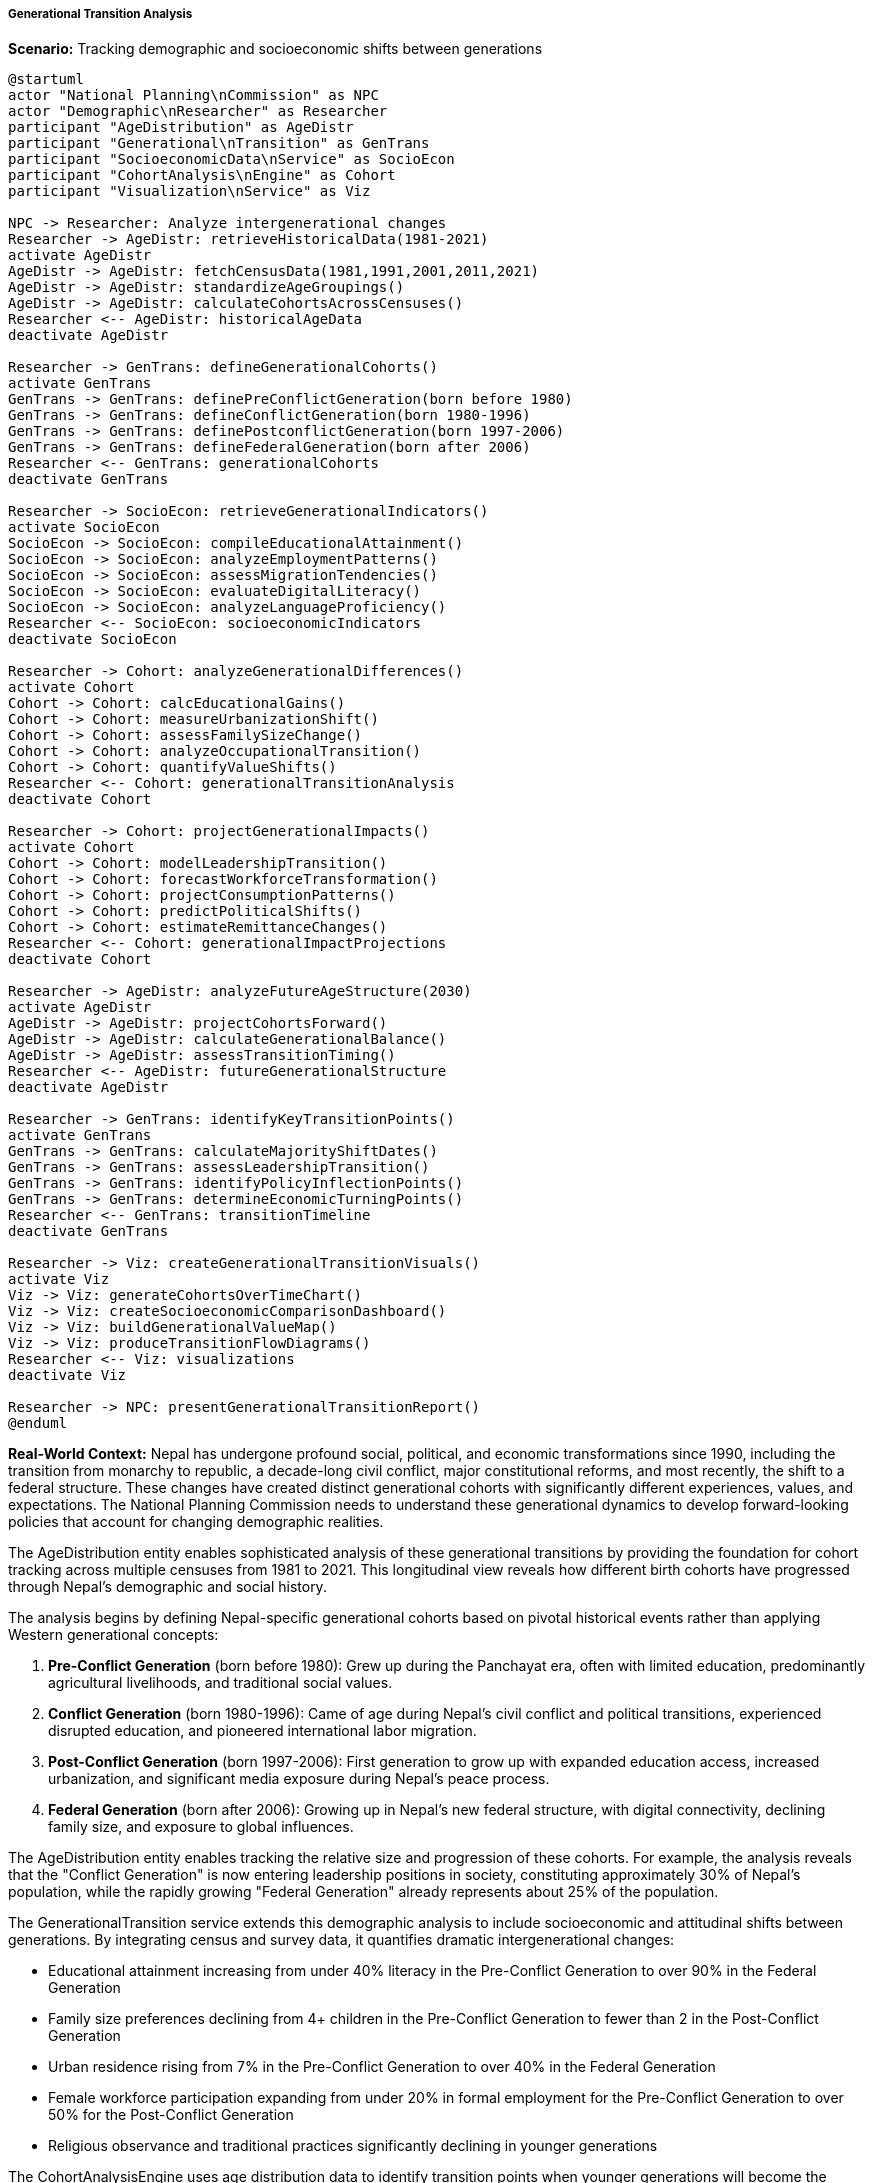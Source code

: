 ===== Generational Transition Analysis

*Scenario:* Tracking demographic and socioeconomic shifts between generations

[plantuml]
----
@startuml
actor "National Planning\nCommission" as NPC
actor "Demographic\nResearcher" as Researcher
participant "AgeDistribution" as AgeDistr
participant "Generational\nTransition" as GenTrans
participant "SocioeconomicData\nService" as SocioEcon
participant "CohortAnalysis\nEngine" as Cohort
participant "Visualization\nService" as Viz

NPC -> Researcher: Analyze intergenerational changes
Researcher -> AgeDistr: retrieveHistoricalData(1981-2021)
activate AgeDistr
AgeDistr -> AgeDistr: fetchCensusData(1981,1991,2001,2011,2021)
AgeDistr -> AgeDistr: standardizeAgeGroupings()
AgeDistr -> AgeDistr: calculateCohortsAcrossCensuses()
Researcher <-- AgeDistr: historicalAgeData
deactivate AgeDistr

Researcher -> GenTrans: defineGenerationalCohorts()
activate GenTrans
GenTrans -> GenTrans: definePreConflictGeneration(born before 1980)
GenTrans -> GenTrans: defineConflictGeneration(born 1980-1996)
GenTrans -> GenTrans: definePostconflictGeneration(born 1997-2006)
GenTrans -> GenTrans: defineFederalGeneration(born after 2006)
Researcher <-- GenTrans: generationalCohorts
deactivate GenTrans

Researcher -> SocioEcon: retrieveGenerationalIndicators()
activate SocioEcon
SocioEcon -> SocioEcon: compileEducationalAttainment()
SocioEcon -> SocioEcon: analyzeEmploymentPatterns()
SocioEcon -> SocioEcon: assessMigrationTendencies()
SocioEcon -> SocioEcon: evaluateDigitalLiteracy()
SocioEcon -> SocioEcon: analyzeLanguageProficiency()
Researcher <-- SocioEcon: socioeconomicIndicators
deactivate SocioEcon

Researcher -> Cohort: analyzeGenerationalDifferences()
activate Cohort
Cohort -> Cohort: calcEducationalGains()
Cohort -> Cohort: measureUrbanizationShift()
Cohort -> Cohort: assessFamilySizeChange()
Cohort -> Cohort: analyzeOccupationalTransition()
Cohort -> Cohort: quantifyValueShifts()
Researcher <-- Cohort: generationalTransitionAnalysis
deactivate Cohort

Researcher -> Cohort: projectGenerationalImpacts()
activate Cohort
Cohort -> Cohort: modelLeadershipTransition()
Cohort -> Cohort: forecastWorkforceTransformation()
Cohort -> Cohort: projectConsumptionPatterns()
Cohort -> Cohort: predictPoliticalShifts()
Cohort -> Cohort: estimateRemittanceChanges()
Researcher <-- Cohort: generationalImpactProjections
deactivate Cohort

Researcher -> AgeDistr: analyzeFutureAgeStructure(2030)
activate AgeDistr
AgeDistr -> AgeDistr: projectCohortsForward()
AgeDistr -> AgeDistr: calculateGenerationalBalance()
AgeDistr -> AgeDistr: assessTransitionTiming()
Researcher <-- AgeDistr: futureGenerationalStructure
deactivate AgeDistr

Researcher -> GenTrans: identifyKeyTransitionPoints()
activate GenTrans
GenTrans -> GenTrans: calculateMajorityShiftDates()
GenTrans -> GenTrans: assessLeadershipTransition()
GenTrans -> GenTrans: identifyPolicyInflectionPoints()
GenTrans -> GenTrans: determineEconomicTurningPoints()
Researcher <-- GenTrans: transitionTimeline
deactivate GenTrans

Researcher -> Viz: createGenerationalTransitionVisuals()
activate Viz
Viz -> Viz: generateCohortsOverTimeChart()
Viz -> Viz: createSocioeconomicComparisonDashboard()
Viz -> Viz: buildGenerationalValueMap()
Viz -> Viz: produceTransitionFlowDiagrams()
Researcher <-- Viz: visualizations
deactivate Viz

Researcher -> NPC: presentGenerationalTransitionReport()
@enduml
----

*Real-World Context:*
Nepal has undergone profound social, political, and economic transformations since 1990, including the transition from monarchy to republic, a decade-long civil conflict, major constitutional reforms, and most recently, the shift to a federal structure. These changes have created distinct generational cohorts with significantly different experiences, values, and expectations. The National Planning Commission needs to understand these generational dynamics to develop forward-looking policies that account for changing demographic realities.

The AgeDistribution entity enables sophisticated analysis of these generational transitions by providing the foundation for cohort tracking across multiple censuses from 1981 to 2021. This longitudinal view reveals how different birth cohorts have progressed through Nepal's demographic and social history.

The analysis begins by defining Nepal-specific generational cohorts based on pivotal historical events rather than applying Western generational concepts:

1. **Pre-Conflict Generation** (born before 1980): Grew up during the Panchayat era, often with limited education, predominantly agricultural livelihoods, and traditional social values.

2. **Conflict Generation** (born 1980-1996): Came of age during Nepal's civil conflict and political transitions, experienced disrupted education, and pioneered international labor migration.

3. **Post-Conflict Generation** (born 1997-2006): First generation to grow up with expanded education access, increased urbanization, and significant media exposure during Nepal's peace process.

4. **Federal Generation** (born after 2006): Growing up in Nepal's new federal structure, with digital connectivity, declining family size, and exposure to global influences.

The AgeDistribution entity enables tracking the relative size and progression of these cohorts. For example, the analysis reveals that the "Conflict Generation" is now entering leadership positions in society, constituting approximately 30% of Nepal's population, while the rapidly growing "Federal Generation" already represents about 25% of the population.

The GenerationalTransition service extends this demographic analysis to include socioeconomic and attitudinal shifts between generations. By integrating census and survey data, it quantifies dramatic intergenerational changes:

- Educational attainment increasing from under 40% literacy in the Pre-Conflict Generation to over 90% in the Federal Generation
- Family size preferences declining from 4+ children in the Pre-Conflict Generation to fewer than 2 in the Post-Conflict Generation  
- Urban residence rising from 7% in the Pre-Conflict Generation to over 40% in the Federal Generation
- Female workforce participation expanding from under 20% in formal employment for the Pre-Conflict Generation to over 50% for the Post-Conflict Generation
- Religious observance and traditional practices significantly declining in younger generations

The CohortAnalysisEngine uses age distribution data to identify transition points when younger generations will become the demographic majority in different contexts. This analysis reveals that by 2030, the Post-Conflict and Federal Generations combined will constitute over 70% of Nepal's adult population, representing a fundamental shift in the country's social and political power balance.

For policymaking, the analysis highlights several critical transition implications:

1. **Governance Transformation**: As digitally literate, better-educated generations gain demographic dominance, expectations for governance transparency and service delivery will fundamentally change.

2. **Economic Model Shifts**: Younger generations show significantly lower interest in agricultural livelihoods and higher entrepreneurial aspirations, necessitating economic policy adjustments.

3. **Social Protection Challenges**: With smaller families and increased mobility, traditional family-based elderly care systems are weakening, requiring new social protection approaches.

4. **Remittance Economy Evolution**: Younger generations show different migration patterns and savings behaviors, with implications for Nepal's remittance-dependent economy.

5. **Value System Changes**: Significant intergenerational differences in gender attitudes, marriage preferences, and community engagement require adaptive social policies.

The AgeDistribution entity's spatial disaggregation capabilities enable analysis of how these generational transitions vary geographically. For example, in urban Kathmandu, the Post-Conflict and Federal Generations already constitute the majority of the adult population, while in remote mountain districts, the Pre-Conflict Generation still dominates leadership positions and social norms.

The visualization capabilities make these complex generational shifts accessible to policymakers through interactive dashboards, cohort flow diagrams, and geographic transition maps. These tools help the National Planning Commission develop policies aligned with Nepal's rapidly evolving generational landscape.

===== Special Considerations for Nepal's Context

Several unique factors shape Nepal's generational transitions:

1. **Civil Conflict Impacts**: The 1996-2006 conflict created distinctive formative experiences for an entire generation, including disrupted education and forced migration.

2. **Migration Influence**: Large-scale international labor migration has created "transnational generations" with hybrid identities and experiences.

3. **Technological Leapfrogging**: Nepal moved directly from limited connectivity to widespread mobile technology, creating stark digital divides between generations.

4. **Caste/Ethnic Dimensions**: Generational changes in caste and ethnic identity vary significantly, with younger generations often having different relationships to traditional hierarchies.

5. **Federalism Implementation**: The ongoing implementation of federalism creates different generational impacts across Nepal's diverse regions.

The age distribution analysis enables nuanced understanding of these Nepal-specific factors, supporting policymaking that accounts for the country's unique generational dynamics and transition patterns.
